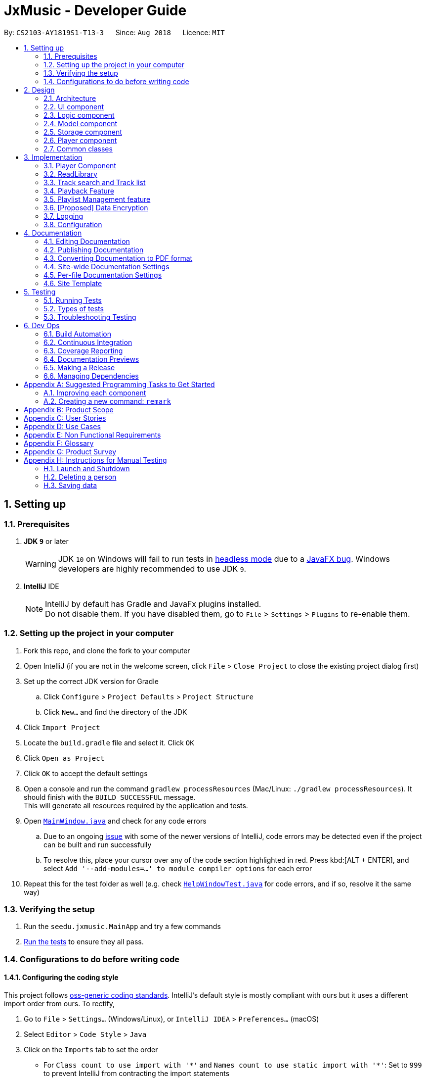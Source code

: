﻿= JxMusic - Developer Guide
:site-section: DeveloperGuide
:toc:
:toc-title:
:toc-placement: preamble
:sectnums:
:imagesDir: images
:stylesDir: stylesheets
:xrefstyle: full
ifdef::env-github[]
:tip-caption: :bulb:
:note-caption: :information_source:
:warning-caption: :warning:
:experimental:
endif::[]
:repoURL: https://github.com/CS2103-AY1819S1-T13-3/main

By: `CS2103-AY1819S1-T13-3`      Since: `Aug 2018`      Licence: `MIT`

== Setting up

=== Prerequisites

. *JDK `9`* or later
+
[WARNING]
JDK `10` on Windows will fail to run tests in <<UsingGradle#Running-Tests, headless mode>> due to a https://github.com/javafxports/openjdk-jfx/issues/66[JavaFX bug].
Windows developers are highly recommended to use JDK `9`.

. *IntelliJ* IDE
+
[NOTE]
IntelliJ by default has Gradle and JavaFx plugins installed. +
Do not disable them. If you have disabled them, go to `File` > `Settings` > `Plugins` to re-enable them.


=== Setting up the project in your computer

. Fork this repo, and clone the fork to your computer
. Open IntelliJ (if you are not in the welcome screen, click `File` > `Close Project` to close the existing project dialog first)
. Set up the correct JDK version for Gradle
.. Click `Configure` > `Project Defaults` > `Project Structure`
.. Click `New...` and find the directory of the JDK
. Click `Import Project`
. Locate the `build.gradle` file and select it. Click `OK`
. Click `Open as Project`
. Click `OK` to accept the default settings
. Open a console and run the command `gradlew processResources` (Mac/Linux: `./gradlew processResources`). It should finish with the `BUILD SUCCESSFUL` message. +
This will generate all resources required by the application and tests.
. Open link:{repoURL}/blob/master/src/main/java/seedu/address/ui/MainWindow.java[`MainWindow.java`] and check for any code errors
.. Due to an ongoing https://youtrack.jetbrains.com/issue/IDEA-189060[issue] with some of the newer versions of IntelliJ, code errors may be detected even if the project can be built and run successfully
.. To resolve this, place your cursor over any of the code section highlighted in red. Press kbd:[ALT + ENTER], and select `Add '--add-modules=...' to module compiler options` for each error
. Repeat this for the test folder as well (e.g. check link:{repoURL}/blob/master/src/test/java/seedu/address/ui/HelpWindowTest.java[`HelpWindowTest.java`] for code errors, and if so, resolve it the same way)

=== Verifying the setup

. Run the `seedu.jxmusic.MainApp` and try a few commands
. <<Testing,Run the tests>> to ensure they all pass.

=== Configurations to do before writing code

==== Configuring the coding style

This project follows https://github.com/oss-generic/process/blob/master/docs/CodingStandards.adoc[oss-generic coding standards]. IntelliJ's default style is mostly compliant with ours but it uses a different import order from ours. To rectify,

. Go to `File` > `Settings...` (Windows/Linux), or `IntelliJ IDEA` > `Preferences...` (macOS)
. Select `Editor` > `Code Style` > `Java`
. Click on the `Imports` tab to set the order

* For `Class count to use import with '\*'` and `Names count to use static import with '*'`: Set to `999` to prevent IntelliJ from contracting the import statements
* For `Import Layout`: The order is `import static all other imports`, `import java.\*`, `import javax.*`, `import org.\*`, `import com.*`, `import all other imports`. Add a `<blank line>` between each `import`

Optionally, you can follow the <<UsingCheckstyle#, UsingCheckstyle.adoc>> document to configure Intellij to check style-compliance as you write code.

==== Updating documentation to match your fork

After forking the repo, the documentation will still have the CS2103-AY1819S1-T13-3 branding and refer to the `CS2103-AY1819S1-T13-3/main` repo.

If you plan to develop this fork as a separate product (i.e. instead of contributing to `CS2103-AY1819S1-T13-3/main`), you should do the following:

. Configure the <<Docs-SiteWideDocSettings, site-wide documentation settings>> in link:{repoURL}/build.gradle[`build.gradle`], such as the `site-name`, to suit your own project.

. Replace the URL in the attribute `repoURL` in link:{repoURL}/blob/master/docs/DeveloperGuide.adoc[`DeveloperGuide.adoc`] and link:{repoURL}/blob/master/docs/UserGuide.adoc[`UserGuide.adoc`] with the URL of your fork.

==== Setting up CI

Set up Travis to perform Continuous Integration (CI) for your fork. See <<UsingTravis#, UsingTravis.adoc>> to learn how to set it up.

After setting up Travis, you can optionally set up coverage reporting for your team fork (see <<UsingCoveralls#, UsingCoveralls.adoc>>).

[NOTE]
Coverage reporting could be useful for a team repository that hosts the final version but it is not that useful for your personal fork.

Optionally, you can set up AppVeyor as a second CI (see <<UsingAppVeyor#, UsingAppVeyor.adoc>>).

[NOTE]
Having both Travis and AppVeyor ensures your App works on both Unix-based platforms and Windows-based platforms (Travis is Unix-based and AppVeyor is Windows-based)

==== Getting started with coding

When you are ready to start coding,

1. Get some sense of the overall design by reading <<Design-Architecture>>.
2. Take a look at <<GetStartedProgramming>>.

== Design

[[Design-Architecture]]
=== Architecture

.Architecture Diagram
image::Architecture.png[width="600"]

The *_Architecture Diagram_* given above explains the high-level design of the App. Given below is a quick overview of each component.

[TIP]
The `.pptx` files used to create diagrams in this document can be found in the link:{repoURL}/docs/diagrams/[diagrams] folder. To update a diagram, modify the diagram in the pptx file, select the objects of the diagram, and choose `Save as picture`.

`Main` has only one class called link:{repoURL}/src/main/java/seedu/address/MainApp.java[`MainApp`]. It is responsible for,

* At app launch: Initializes the components in the correct sequence, and connects them up with each other.
* At shut down: Shuts down the components and invokes cleanup method where necessary.

<<Design-Commons,*`Commons`*>> represents a collection of classes used by multiple other components. Two of those classes play important roles at the architecture level.

* `EventsCenter` : This class (written using https://github.com/google/guava/wiki/EventBusExplained[Google's Event Bus library]) is used by components to communicate with other components using events (i.e. a form of _Event Driven_ design)
* `LogsCenter` : Used by many classes to write log messages to the App's log file.

The rest of the App consists of four components.

* <<Design-Ui,*`UI`*>>: The UI of the App.
* <<Design-Logic,*`Logic`*>>: The command executor.
* <<Design-Model,*`Model`*>>: Holds the data of the App in-memory.
* <<Design-Storage,*`Storage`*>>: Reads data from, and writes data to, the hard disk.
* <<Design-Player,*`Player`*>>: Interacts with the audio interface.

Each of the four components

* Defines its _API_ in an `interface` with the same name as the Component.
* Exposes its functionality using a `{Component Name}Manager` class.

For example, the `Logic` component (see the class diagram given below) defines it's API in the `Logic.java` interface and exposes its functionality using the `LogicManager.java` class.

.Class Diagram of the Logic Component
image::LogicClassDiagram.png[width="800"]

[discrete]
==== Events-Driven nature of the design

The _Sequence Diagram_ below shows how the components interact for the scenario where the user issues the command `playlist del 1`.

.Component interactions for `playlist del 1` command (part 1)
image::SDforDeletePlaylist.png[width="800"]

[NOTE]
Note how the `Model` simply raises a `LibraryChangedEvent` when the library data are changed, instead of asking the `Storage` to save the updates to the hard disk.

The diagram below shows how the `EventsCenter` reacts to that event, which eventually results in the updates being saved to the hard disk and the status bar of the UI being updated to reflect the 'Last Updated' time.

.Component interactions for `playlist del 1` command (part 2)
image::SDforDeletePlaylistEventHandling.png[width="800"]

[NOTE]
Note how the event is propagated through the `EventsCenter` to the `Storage` and `UI` without `Model` having to be coupled to either of them. This is an example of how this Event Driven approach helps us reduce direct coupling between components.

The sections below give more details of each component.

[[Design-Ui]]
=== UI component

.Structure of the UI Component
image::UiClassDiagram.png[width="800"]

*API* : link:{repoURL}/blob/master/src/main/java/seedu/jxmusic/ui/Ui.java[`Ui.java`]

The UI consists of a `MainWindow` that is made up of parts e.g.`CommandBox`, `ResultDisplay`, `PersonListPanel`, `StatusBarFooter`, `TrackListPanel` etc. All these, including the `MainWindow`, inherit from the abstract `UiPart` class.

The `UI` component uses JavaFx UI framework. The layout of these UI parts are defined in matching `.fxml` files that are in the `src/main/resources/view` folder. For example, the layout of the link:{repoURL}/blob/master/src/main/java/seedu/jxmusic/ui/MainWindow.java[`MainWindow`] is specified in link:{repoURL}/blob/master/src/main/resources/view/MainWindow.fxml[`MainWindow.fxml`]

The `UI` component,

* Executes user commands using the `Logic` component.
* Binds itself to some data in the `Model` so that the UI can auto-update when data in the `Model` change.
* Responds to events raised from various parts of the App and updates the UI accordingly.

[[Design-Logic]]
=== Logic component

[[fig-LogicClassDiagram]]
.Structure of the Logic Component
image::LogicClassDiagram.png[width="800"]

*API* :
link:{repoURL}/src/main/java/seedu/address/logic/Logic.java[`Logic.java`]

.  `Logic` uses the `LibraryParser` class to parse the user command.
.  This results in a `Command` object which is executed by the `LogicManager`.
.  The command execution can affect the `Model` (e.g. adding a playlist) and/or raise events.
.  The result of the command execution is encapsulated as a `CommandResult` object which is passed back to the `Ui`.

Given below is the Sequence Diagram for interactions within the `Logic` component for the `execute("playlist del 1")` API call.

.Interactions Inside the Logic Component for the `playlist del 1` Command
image::LogicComponentSequenceDiagram.png[width="800"]

[[Design-Model]]
=== Model component

.Structure of the Model Component
image::ModelClassDiagram.png[width="800"]

*API* : link:{repoURL}/src/main/java/seedu/address/model/Model.java[`Model.java`]

The `Model`,

* stores a `UserPref` object that represents the user's preferences.
* stores the Library data.
* exposes an unmodifiable `ObservableList<Track>` and `ObservableList<Playlist>` that can be 'observed' e.g. the UI can be bound to this list so that the UI automatically updates when the data in the list change.
* does not depend on any of the other three components.

[[Design-Storage]]
=== Storage component

.Structure of the Storage Component
image::StorageClassDiagram.png[width="800"]

*API* : link:{repoURL}/src/main/java/seedu/jxmusic/storage/Storage.java[`Storage.java`]

The `Storage` component,

* can save `UserPref` objects in json format and read it back.
* can save the library data in json format and read it back.

[[Design-Player]]
=== Player component

.Structure of the Player Component
image::PlayerClassDiagram.png[width="800"]

*API* : link:{repoURL}/src/main/java/seedu/jxmusic/player/Player.java[`Player.java`]

The `Player` component,

* interfaces with JavaFX Media to play sounds
* handles media control with mp3 files

[[Design-Commons]]
=== Common classes

Classes used by multiple components are in the `seedu.jxmusic.commons` package.

== Implementation

This section describes some noteworthy details on how certain features are implemented.

=== Player Component
==== Current Implementation

The Player component is a new component in addition to the existing 4 other components of AddressBook. It handles all audio related functionalities for some of the Command classes to use. Player mainly interacts with the JavaFX media library that is included in Java, so no third party library is involved.

The job of the Player is basically forwarding requests of media playback controls to the Playable object.

===== Singleton Player
Player is implemented as a singleton as only one instance of it is required at any time. While singleton brings about undesired implications such as tighter coupling and lower testability, we ensured that Player is only used by the Command classes and no other parts of the code touches Player. As for testability, we discover that JUnit is not compatible for JavaFX media (details in <<Notable-Issues-JavaFXMedia>>). On the plus side, singleton pattern makes adding dependency very easy which is very helpful as adding dependency into the Logic component of Address Book was tedious.

.Player component complete class diagram
image::PlayerCompleteClassDiagram.png[width="800"]

`PlayableStatus` to represents the state of the player, effectively acts as a layer on top of JavaFX’s `MediaPlayer.Status`.

1. `UNINITIALIZED` - The initial state when no track or playlist has been played
2. `PLAYING` - User enters either the `play p/` or `play t/` command
3. `PAUSED` - User enters the `pause` command
4. `STOPPED` - User enters the `stop` command
5. `ERROR` - Any other states of the `MediaPlayer.Status` which JxMusic is not concerned with

.`PlayableStatus` state chart diagram
image::PlayableStatusStateChartDiagram.png[width="800"]

[[Skipped-Tests]]
===== Skipped Tests

JUnit and JavaFX MediaPlayer does not work well together. Running any test that constructs a MediaPlayer object (ie `new MediaPlayer`) will throw `IllegalStateException: Toolkit not initialized`. In order to resolve the exception, it requires calling `Platform.startup()` before `new MediaPlayer` is called. Even so, the tests will not work on Travis nor Appveyor, throwing `MediaException: Cannot create player!` thus failing the builds. It is suspected to be due to incompatibility or lack of support for JavaFX Media on their test servers since JavaFX Media has its own link:https://www.oracle.com/technetwork/java/javafx/downloads/supportedconfigurations-1506746.html[dependencies (at the bottom of link)].

Therefore, any test that depends on MediaPlayer are skipped by using `Assume.assumeNoException(mediaException)`.

[[Notable-Issues-JavaFXMedia]]
===== Notable Issues with JavaFX Media

1. JavaFX Media does not work for mp3 files that has photoshopped album art. +
* This issue has been reported as a link:https://bugs.java.com/bugdatabase/view_bug.do?bug_id=JDK-8210828[confirmed Java bug].
2. Playing a track on MacOS requires setting the MediaPlayer current time to 0 before calling `play()` as it jumps to the end of media for no reason. Whereas on Windows, calling `MediaPlayer.play` works.
* This issue is addressed at link:{repoUrl}/issues/35[#35].

==== Design Considerations
===== Aspect: Choice of media player library
* **Alternative 1 (current choice):** Use JavaFX Media API
** Pros:
*** No additional dependency (link:https://www.oracle.com/technetwork/java/javafx/downloads/supportedconfigurations-1506746.html[at least on common operating systems])
** Cons:
*** <<Skipped-Tests>>

* **Alternative 2:** Use 3rd party mp3 player library such as JLayer
** Pros:
*** Possibly less issues than JavaFX Media.
** Cons:
*** Additional dependency
*** Existing mp3 libraries for java are old and badly documented.

// tag::ReadLibrary[]
=== ReadLibrary
==== Current Implementation
The `readLibrary` is a part of `JsonLibraryStorage`. It reads the Json file as well as the library folder when initialising the `library` class. It calls the following operations:

* `JsonFileStorage.loadDataFromFile(filepath)` - deserialize the Json file and create `library` class.
* `Trackscanner.scan(libraryDir)` - scan through the library folder and fill all the valid mp3 files into a set of tracks.

No matter whether the Json file exists, `trackscanner` will run first to make sure the `library` class contains the tracks set. Then if the file path exists, it will deserialize the json file to initialize library’s playlist information. The deserializer and serializer are programmed with `Gson` library. +

The `trackscanner` navigates to the library folder and extracts the mp3 files and add them to the set of tracks. However there are cases that the user does not have a library folder in the same directory as the app. To ensure the tracks contained inside the playlist to be valid and navigable, we put a library folder containing default tracks inside the resources folder.
Hence, the program first extracts the library folder from the jar file and copy it to the directory. There are two methods that the app copies library to the directory:

* Case 1: If the MainApp is run using jar file, `trackscanner` will internally run the unzip command to unzip the jar file. (Warning: This only works if the jar file is opened using Terminal);
* Case 2: If the MainApp is run using IDE, `trackscanner` will copy the library folder from resources to the directory;

.Activity of trackscanner
image::TrackScannerActivityDiagram.png[width="800"]

==== Design Considerations

===== Aspect: Choice of media player library
* **Alternative 1 (current choice):** Read the Json file from data folder and scan the tracks from library folder at the same time.
** Pros:
*** Enables the library to initialise with all the available tracks in library folder
** Cons:
*** The track treeset in the library class will not update again after initialisation.

* **Alternative 2:** Do not scan the tracks in `readLibrary`, scan the library each time the user search for tracks in the library folder.
** Pros:
*** Lead to the files’ latest status inside the library folder

==== Future Enhancements

When the user double clicks the jar file it cannot run because the unzipping of jar file is done using `process.exec`, which requires the user to run the jar file using terminal. This needs to be addressed in future development.
// end::ReadLibrary[]

// tag::Tracksearchandlist[]
=== Track search and Track list
==== Current Implementation
The `tracklist` and `tracksearch` commands are implemented to view and filter tracks in the library.

* `Command.TrackListCommand` - list all the tracks inside the library
* `Command.TrackSearchCommand` - search the desired tracks from library whose name contains any of the argument keywords.

.Sequence of track list command
image::TrackListCommandSequenceDiagram.png[width="800"]

.Sequence of track search command
image::TrackSearchCommandSequenceDiagram.png[width="800"]


==== Design Considerations
===== Aspect: Searching multiple keywords.
* **Alternative 1 (current choice):** Combines each search results by each keywords separated by space.
** Pros:
*** Find tracks that match with any of the keywords
** Cons:
*** Spaces are not included in the keywords.
* **Alternative 2:** consider words as one part of the desired track and show results of the search.
** Pros:
*** Show more precise results

===== Aspect: Tracks listed display
* **Alternative 1 (current choice):** List the tracks in a new panel separate from playlist panel.
** Pros:
*** Tracks are more clearly shown.
* **Alternative 2:** Show the tracks in the message box
** Pros:
*** Easier to implement.
** Cons:
*** Takes up the message box and hence the success message or failing message cannot be seen.

==== Future Enhancements
Future development can combine the two alternatives so that the user can search with keywords including spaces when they intend to.
// end::Tracksearchandlist[]

=== Playback Feature
Four functionalities are implemented to achieve the playback task in JxMusic Player. `play` enables users to play musics. `pause` allows the break off of playing and `stop` terminates playing. `seek` functionality achieves the requirement of seeking the playing to a certain time point. To aid the use of `seek`, `duration` command is implemented to let users get the duration of track.

==== Play
PlayCommand caters for commands having the word `play` in it, in particular, `play`, `play p/` and `play t/` commands. It consists of 5 modes:

1. Continue from pause - `play`
2. Default playlist - `play p/`
3. Specific playlist - `play p/<playlist name>`
4. Default track - `play t/`
5. Specific track - `play t/<track name>`

These modes are determined by the different PlayCommand constructors called by the PlayCommandParser after it parses the user input, as shown in the activity diagram below:

.Play command activity diagram
image::PlayCommandActivityDiagram.png[width="800"]

Playing a playlist constructs a PlayablePlaylist which is essentially playing a list of PlayableTrack. The currently playing track is pointed by the `currentIndex`.

image::PlayablePlaylistObjectDiagram1.png[width="800"]

When a track finishes playing, the next track is played.

image::PlayablePlaylistObjectDiagram2.png[width="800"]

Future enhancement: implement `prev()` for playing the previous track.

image::PlayablePlaylistObjectDiagram3.png[width="800"]

===== Design Considerations
===== Aspect: Initialization stage of PlayablePlaylist
* **Alternative 1 (current choice):** Constructs a list of PlayableTrack
** Pros:
*** Better performance when switching tracks
*** Easier implementation
** Cons:
*** Does not cater for playlist changes when it is playing (ie adding/deleting a track while the playlist is playing)
* **Alternative 2:** Constructs PlayableTrack only when it is to be played
** Pros:
*** Caters for playlist changes
** Cons:
*** Slightly worse performance
*** More complex implementation

==== Pause
`PauseCommand` is implemented to realize the pausing a playing entity.
The playing could be resumed after pause and it will play from the time point at which the playing entity is paused.
Ultimately, `pause()` method in `javafx.scene.media.MediaPlayer` is being called to achieve the performance.

==== Stop
`StopCommand` is implemented to achieve the termination of playing of a playing entity.
The playing could not be resumed after `stop`, but the entity being played is remembered and `play` command
after `stop` will result in the playing of the entity from the beginning.
Ultimately, `stop()` method in `javafx.scene.media.MediaPlayer` is being called to achieve the performance.

.Sequence of the `stop` command
image::StopSequenceDiagram.png[width="800"]

==== Seek
===== Current Implementation
The `seek` functionality enables user to seek the play of a track to a certain time point.
This feature is achieved by the implementation of `SeekCommand` in logic class.
To perform user’s instruction, `SeekCommandParser` is also being implemented. Ultimately, `seek(Duration seekTime)`
method in `javafx.scene.media.MediaPlayer` is being called to achieve the performance.

===== Design Consideration
===== Aspect:  How seek behaves when the time point is beyond start/stop(aka. total) time
* **Alternative 1 (current choice):** throws exception with error message

.Activity of `seek`
image::SeekMethodActivityDiagram.png[width="800"]
** Pro:
*** User will get notification message if their intention could not be achieved
** Con:
*** Exception will be thrown and the duration information should be made clear to users.

* **Alternative 2:** follows the specification of `seek(Duration seekTime)` in `javafx.scene.media.MediaPlayer` +
In the documentation of `javafx.scene.media.MediaPlayer.seek(Duration seekTime)`, it specifies the following execution results: +
If seekTime > stop time, seek to stop time. +
If seekTime < start time, seek to start time.

** Pro:
*** No extra implementation of the retrieval of duration information needs to be done.
** Con:
*** User will not get notification message if their intention of seeking to a point out of playing time fails.

==== Duration
==== Current Implementation
`DurationCommand` is implemented to enable users to know the duration of current playing track/paused/stopped track.
A message contains the duration of the track will displayed in `ResultDisplay` of the `MainWindow`.

==== Design Consideration
==== Aspect: How user get to know the duration of a track
* **Alternative 1 (current choice):** implements a command to retrieve the information of duration
** Pro:
*** User will have the control of the display of the duration information.
** Con:
*** Compare with Alternative 2, it is less user friendly since extra effort is needed for users
to get the information of duration.

* **Alternative 2:** displays the duration of tracks in `trackCard`

.Proposed UI design with duration shown
image::UIwithDuration.png[width="800"]

This choice is what we chose at first, but subsequently we find out the some methods could not be tested due to the
backwardness of javafx (Travis and AppVeyor throw `com.sun.media.jfxmedia.mediaexception: could not create player!`
exception while local tests pass)

** Pro:
*** It is more convenient and intuitive since no extra effort need to be made to get to know the duration information.
** Con:
*** `javafx` feature might be an obstacle when testing.

// tag::playlistNew[]
=== Playlist Management feature
==== Current Implementation

Playlist new - Creates a new playlist which is added to the library
Playlist del - Deletes the playlist indexed displayed on the playlist panel from the library
Playlist search - Searches through the library and displays the playlist/s that match the desired String/ sub-String
Playlist list - Lists all playlists within the library

The PlaylistNewCommand creates a new Playlist that is added to the Library object if it does not exists. It’s command phrase pattern is `playlist new p/playlist [t/track]...` where `playlist` denotes the name of the playlist and `track` denotes the name of the tracks.
Additionally, it implements the following operations:

Pattern:
`playlist new p/playlist [t/track]...`
Example:
`playlist new p/Favourites t/Somesong t/Othersong`

If no tracks are specified, an empty playlist will be created. Otherwise, the list of tracks will be automatically added into the playlist.

The PlaylistNewCommandParser handles parsing of the user input, specifically for the mandatory playlist name as well as the optional track list.

If there exists a playlist in the library with the same name as the new playlist, it will be rejected from being added into the library as playlist is identified by its name.

The following sequence diagram shows how a new playlist is added:

image::playlistNewCommandSequenceDiagram.png[width="800"]

The following activity diagram summarizes what happens when a user executes a new command:

image::PlaylistNewActivityDiagram.png[width="800"]

==== Design Considerations

===== Aspect: How tracks are added to a new playlist

* **Alternative 1 (current choice):** When adding tracks to a new playlist - Identify the tracks by full track name.
** Pros: Easy to implement and intuitive for the user.
** Cons: Tracks with long name could take a long time to type.
* **Alternative 2:** Identify the track via index within the track List panel.
** Pros: Can be much faster to add tracks
** Cons: If panel List is large, it could take a long time to find track

===== Aspect: Data structure to support adding a Playlist

* **Alternative 1 (current choice):** New playlists are added to the bottom of the Library.
** Pros: Keeps the most recent / relevant playlists at the highest playlist index number.
** Cons: Hard to find playlist when Library contains a large amount of playlists.
* **Alternative 2:** Playlists are displayed in alphabetical order
** Pros: Easier to find desired playlist within large list.
** Cons: Harder to find recently added playlists
* **Alternative 3:** New playlists display at the top of the playlist panel.
** Pros: Keeps the most recent / relevant playlists at the top and easily accessible.
** Cons: Has larger compute time cost when list is large
// end::playlistNew[]

// tag::dataencryption[]
=== [Proposed] Data Encryption

_{Explain here how the data encryption feature will be implemented}_

// end::dataencryption[]

=== Logging

We are using `java.util.logging` package for logging. The `LogsCenter` class is used to manage the logging levels and logging destinations.

* The logging level can be controlled using the `logLevel` setting in the configuration file (See <<Implementation-Configuration>>)
* The `Logger` for a class can be obtained using `LogsCenter.getLogger(Class)` which will log messages according to the specified logging level
* Currently log messages are output through: `Console` and to a `.log` file.

*Logging Levels*

* `SEVERE` : Critical problem detected which may possibly cause the termination of the application
* `WARNING` : Can continue, but with caution
* `INFO` : Information showing the noteworthy actions by the App
* `FINE` : Details that is not usually noteworthy but may be useful in debugging e.g. print the actual list instead of just its size

[[Implementation-Configuration]]
=== Configuration

Certain properties of the application can be controlled (e.g App name, logging level) through the configuration file (default: `config.json`).

== Documentation

We use asciidoc for writing documentation.

[NOTE]
We chose asciidoc over Markdown because asciidoc, although a bit more complex than Markdown, provides more flexibility in formatting.

=== Editing Documentation

See <<UsingGradle#rendering-asciidoc-files, UsingGradle.adoc>> to learn how to render `.adoc` files locally to preview the end result of your edits.
Alternatively, you can download the AsciiDoc plugin for IntelliJ, which allows you to preview the changes you have made to your `.adoc` files in real-time.

=== Publishing Documentation

See <<UsingTravis#deploying-github-pages, UsingTravis.adoc>> to learn how to deploy GitHub Pages using Travis.

=== Converting Documentation to PDF format

We use https://www.google.com/chrome/browser/desktop/[Google Chrome] for converting documentation to PDF format, as Chrome's PDF engine preserves hyperlinks used in webpages.

Here are the steps to convert the project documentation files to PDF format.

.  Follow the instructions in <<UsingGradle#rendering-asciidoc-files, UsingGradle.adoc>> to convert the AsciiDoc files in the `docs/` directory to HTML format.
.  Go to your generated HTML files in the `build/docs` folder, right click on them and select `Open with` -> `Google Chrome`.
.  Within Chrome, click on the `Print` option in Chrome's menu.
.  Set the destination to `Save as PDF`, then click `Save` to save a copy of the file in PDF format. For best results, use the settings indicated in the screenshot below.

.Saving documentation as PDF files in Chrome
image::chrome_save_as_pdf.png[width="300"]

[[Docs-SiteWideDocSettings]]
=== Site-wide Documentation Settings

The link:{repoURL}/build.gradle[`build.gradle`] file specifies some project-specific https://asciidoctor.org/docs/user-manual/#attributes[asciidoc attributes] which affects how all documentation files within this project are rendered.

[TIP]
Attributes left unset in the `build.gradle` file will use their *default value*, if any.

[cols="1,2a,1", options="header"]
.List of site-wide attributes
|===
|Attribute name |Description |Default value

|`site-name`
|The name of the website.
If set, the name will be displayed near the top of the page.
|_not set_

|`site-githuburl`
|URL to the site's repository on https://github.com[GitHub].
Setting this will add a "View on GitHub" link in the navigation bar.
|_not set_

|`site-seedu`
|Define this attribute if the project is an official SE-EDU project.
This will render the SE-EDU navigation bar at the top of the page, and add some SE-EDU-specific navigation items.
|_not set_

|===

[[Docs-PerFileDocSettings]]
=== Per-file Documentation Settings

Each `.adoc` file may also specify some file-specific https://asciidoctor.org/docs/user-manual/#attributes[asciidoc attributes] which affects how the file is rendered.

Asciidoctor's https://asciidoctor.org/docs/user-manual/#builtin-attributes[built-in attributes] may be specified and used as well.

[TIP]
Attributes left unset in `.adoc` files will use their *default value*, if any.

[cols="1,2a,1", options="header"]
.List of per-file attributes, excluding Asciidoctor's built-in attributes
|===
|Attribute name |Description |Default value

|`site-section`
|Site section that the document belongs to.
This will cause the associated item in the navigation bar to be highlighted.
One of: `UserGuide`, `DeveloperGuide`, ``LearningOutcomes``{asterisk}, `AboutUs`, `ContactUs`

_{asterisk} Official SE-EDU projects only_
|_not set_

|`no-site-header`
|Set this attribute to remove the site navigation bar.
|_not set_

|===

=== Site Template

The files in link:{repoURL}/docs/stylesheets[`docs/stylesheets`] are the https://developer.mozilla.org/en-US/docs/Web/CSS[CSS stylesheets] of the site.
You can modify them to change some properties of the site's design.

The files in link:{repoURL}/docs/templates[`docs/templates`] controls the rendering of `.adoc` files into HTML5.
These template files are written in a mixture of https://www.ruby-lang.org[Ruby] and http://slim-lang.com[Slim].

[WARNING]
====
Modifying the template files in link:{repoURL}/docs/templates[`docs/templates`] requires some knowledge and experience with Ruby and Asciidoctor's API.
You should only modify them if you need greater control over the site's layout than what stylesheets can provide.
The SE-EDU team does not provide support for modified template files.
====

[[Testing]]
== Testing

=== Running Tests

There are three ways to run tests.

[TIP]
The most reliable way to run tests is the 3rd one. The first two methods might fail some GUI tests due to platform/resolution-specific idiosyncrasies.

*Method 1: Using IntelliJ JUnit test runner*

* To run all tests, right-click on the `src/test/java` folder and choose `Run 'All Tests'`
* To run a subset of tests, you can right-click on a test package, test class, or a test and choose `Run 'ABC'`

*Method 2: Using Gradle*

* Open a console and run the command `gradlew clean allTests` (Mac/Linux: `./gradlew clean allTests`)

[NOTE]
See <<UsingGradle#, UsingGradle.adoc>> for more info on how to run tests using Gradle.

*Method 3: Using Gradle (headless)*

Thanks to the https://github.com/TestFX/TestFX[TestFX] library we use, our GUI tests can be run in the _headless_ mode. In the headless mode, GUI tests do not show up on the screen. That means the developer can do other things on the Computer while the tests are running.

To run tests in headless mode, open a console and run the command `gradlew clean headless allTests` (Mac/Linux: `./gradlew clean headless allTests`)

=== Types of tests

We have two types of tests:

.  *GUI Tests* - These are tests involving the GUI. They include,
.. _System Tests_ that test the entire App by simulating user actions on the GUI. These are in the `systemtests` package.
.. _Unit tests_ that test the individual components. These are in `seedu.jxmusic.ui` package.
.  *Non-GUI Tests* - These are tests not involving the GUI. They include,
..  _Unit tests_ targeting the lowest level methods/classes. +
e.g. `seedu.jxmusic.commons.StringUtilTest`
..  _Integration tests_ that are checking the integration of multiple code units (those code units are assumed to be working). +
e.g. `seedu.jxmusic.storage.StorageManagerTest`
..  Hybrids of unit and integration tests. These test are checking multiple code units as well as how the are connected together. +
e.g. `seedu.jxmusic.logic.LogicManagerTest`


=== Troubleshooting Testing
**Problem: `HelpWindowTest` fails with a `NullPointerException`.**

* Reason: One of its dependencies, `HelpWindow.html` in `src/main/resources/docs` is missing.
* Solution: Execute Gradle task `processResources`.

== Dev Ops

=== Build Automation

See <<UsingGradle#, UsingGradle.adoc>> to learn how to use Gradle for build automation.

=== Continuous Integration

We use https://travis-ci.org/[Travis CI] and https://www.appveyor.com/[AppVeyor] to perform _Continuous Integration_ on our projects. See <<UsingTravis#, UsingTravis.adoc>> and <<UsingAppVeyor#, UsingAppVeyor.adoc>> for more details.

=== Coverage Reporting

We use https://coveralls.io/[Coveralls] to track the code coverage of our projects. See <<UsingCoveralls#, UsingCoveralls.adoc>> for more details.

=== Documentation Previews
When a pull request has changes to asciidoc files, you can use https://www.netlify.com/[Netlify] to see a preview of how the HTML version of those asciidoc files will look like when the pull request is merged. See <<UsingNetlify#, UsingNetlify.adoc>> for more details.

=== Making a Release

Here are the steps to create a new release.

.  Update the version number in link:{repoURL}/src/main/java/seedu/address/MainApp.java[`MainApp.java`].
.  Generate a JAR file <<UsingGradle#creating-the-jar-file, using Gradle>>.
.  Tag the repo with the version number. e.g. `v0.1`
.  https://help.github.com/articles/creating-releases/[Create a new release using GitHub] and upload the JAR file you created.

=== Managing Dependencies

A project often depends on third-party libraries. For example, Address Book depends on the http://wiki.fasterxml.com/JacksonHome[Jackson library] for XML parsing. Managing these _dependencies_ can be automated using Gradle. For example, Gradle can download the dependencies automatically, which is better than these alternatives. +
a. Include those libraries in the repo (this bloats the repo size) +
b. Require developers to download those libraries manually (this creates extra work for developers)

[[GetStartedProgramming]]
[appendix]
== Suggested Programming Tasks to Get Started

Suggested path for new programmers:

1. First, add small local-impact (i.e. the impact of the change does not go beyond the component) enhancements to one component at a time. Some suggestions are given in <<GetStartedProgramming-EachComponent>>.

2. Next, add a feature that touches multiple components to learn how to implement an end-to-end feature across all components. <<GetStartedProgramming-RemarkCommand>> explains how to go about adding such a feature.

[[GetStartedProgramming-EachComponent]]
=== Improving each component

Each individual exercise in this section is component-based (i.e. you would not need to modify the other components to get it to work).

[discrete]
==== `Logic` component

*Scenario:* You are in charge of `logic`. During dog-fooding, your team realize that it is troublesome for the user to type the whole command in order to execute a command. Your team devise some strategies to help cut down the amount of typing necessary, and one of the suggestions was to implement aliases for the command words. Your job is to implement such aliases.

[TIP]
Do take a look at <<Design-Logic>> before attempting to modify the `Logic` component.

. Add a shorthand equivalent alias for each of the individual commands. For example, besides typing `clear`, the user can also type `c` to remove all persons in the list.
+
****
* Hints
** Just like we store each individual command word constant `COMMAND_WORD` inside `*Command.java` (e.g.  link:{repoURL}/src/main/java/seedu/address/logic/commands/FindCommand.java[`FindCommand#COMMAND_WORD`], link:{repoURL}/src/main/java/seedu/address/logic/commands/DeleteCommand.java[`DeleteCommand#COMMAND_WORD`]), you need a new constant for aliases as well (e.g. `FindCommand#COMMAND_ALIAS`).
** link:{repoURL}/src/main/java/seedu/address/logic/parser/AddressBookParser.java[`AddressBookParser`] is responsible for analyzing command words.
* Solution
** Modify the switch statement in link:{repoURL}/src/main/java/seedu/address/logic/parser/AddressBookParser.java[`AddressBookParser#parseCommand(String)`] such that both the proper command word and alias can be used to execute the same intended command.
** Add new tests for each of the aliases that you have added.
** Update the user guide to document the new aliases.
** See this https://github.com/se-edu/addressbook-level4/pull/785[PR] for the full solution.
****

[discrete]
==== `Model` component

*Scenario:* You are in charge of `model`. One day, the `logic`-in-charge approaches you for help. He wants to implement a command such that the user is able to remove a particular tag from everyone in the address book, but the model API does not support such a functionality at the moment. Your job is to implement an API method, so that your teammate can use your API to implement his command.

[TIP]
Do take a look at <<Design-Model>> before attempting to modify the `Model` component.

. Add a `removeTag(Tag)` method. The specified tag will be removed from everyone in the address book.
+
****
* Hints
** The link:{repoURL}/src/main/java/seedu/address/model/Model.java[`Model`] and the link:{repoURL}/src/main/java/seedu/address/model/AddressBook.java[`AddressBook`] API need to be updated.
** Think about how you can use SLAP to design the method. Where should we place the main logic of deleting tags?
**  Find out which of the existing API methods in  link:{repoURL}/src/main/java/seedu/address/model/AddressBook.java[`AddressBook`] and link:{repoURL}/src/main/java/seedu/address/model/person/Person.java[`Person`] classes can be used to implement the tag removal logic. link:{repoURL}/src/main/java/seedu/address/model/AddressBook.java[`AddressBook`] allows you to update a person, and link:{repoURL}/src/main/java/seedu/address/model/person/Person.java[`Person`] allows you to update the tags.
* Solution
** Implement a `removeTag(Tag)` method in link:{repoURL}/src/main/java/seedu/address/model/AddressBook.java[`AddressBook`]. Loop through each person, and remove the `tag` from each person.
** Add a new API method `deleteTag(Tag)` in link:{repoURL}/src/main/java/seedu/address/model/ModelManager.java[`ModelManager`]. Your link:{repoURL}/src/main/java/seedu/address/model/ModelManager.java[`ModelManager`] should call `AddressBook#removeTag(Tag)`.
** Add new tests for each of the new public methods that you have added.
** See this https://github.com/se-edu/addressbook-level4/pull/790[PR] for the full solution.
****

[discrete]
==== `Ui` component

*Scenario:* You are in charge of `ui`. During a beta testing session, your team is observing how the users use your address book application. You realize that one of the users occasionally tries to delete non-existent tags from a contact, because the tags all look the same visually, and the user got confused. Another user made a typing mistake in his command, but did not realize he had done so because the error message wasn't prominent enough. A third user keeps scrolling down the list, because he keeps forgetting the index of the last person in the list. Your job is to implement improvements to the UI to solve all these problems.

[TIP]
Do take a look at <<Design-Ui>> before attempting to modify the `UI` component.

. Use different colors for different tags inside person cards. For example, `friends` tags can be all in brown, and `colleagues` tags can be all in yellow.
+
**Before**
+
image::getting-started-ui-tag-before.png[width="300"]
+
**After**
+
image::getting-started-ui-tag-after.png[width="300"]
+
****
* Hints
** The tag labels are created inside link:{repoURL}/src/main/java/seedu/address/ui/PersonCard.java[the `PersonCard` constructor] (`new Label(tag.tagName)`). https://docs.oracle.com/javase/8/javafx/api/javafx/scene/control/Label.html[JavaFX's `Label` class] allows you to modify the style of each Label, such as changing its color.
** Use the .css attribute `-fx-background-color` to add a color.
** You may wish to modify link:{repoURL}/src/main/resources/view/DarkTheme.css[`DarkTheme.css`] to include some pre-defined colors using css, especially if you have experience with web-based css.
* Solution
** You can modify the existing test methods for `PersonCard` 's to include testing the tag's color as well.
** See this https://github.com/se-edu/addressbook-level4/pull/798[PR] for the full solution.
*** The PR uses the hash code of the tag names to generate a color. This is deliberately designed to ensure consistent colors each time the application runs. You may wish to expand on this design to include additional features, such as allowing users to set their own tag colors, and directly saving the colors to storage, so that tags retain their colors even if the hash code algorithm changes.
****

. Modify link:{repoURL}/src/main/java/seedu/address/commons/events/ui/NewResultAvailableEvent.java[`NewResultAvailableEvent`] such that link:{repoURL}/src/main/java/seedu/address/ui/ResultDisplay.java[`ResultDisplay`] can show a different style on error (currently it shows the same regardless of errors).
+
**Before**
+
image::getting-started-ui-result-before.png[width="200"]
+
**After**
+
image::getting-started-ui-result-after.png[width="200"]
+
****
* Hints
** link:{repoURL}/src/main/java/seedu/address/commons/events/ui/NewResultAvailableEvent.java[`NewResultAvailableEvent`] is raised by link:{repoURL}/src/main/java/seedu/address/ui/CommandBox.java[`CommandBox`] which also knows whether the result is a success or failure, and is caught by link:{repoURL}/src/main/java/seedu/address/ui/ResultDisplay.java[`ResultDisplay`] which is where we want to change the style to.
** Refer to link:{repoURL}/src/main/java/seedu/address/ui/CommandBox.java[`CommandBox`] for an example on how to display an error.
* Solution
** Modify link:{repoURL}/src/main/java/seedu/address/commons/events/ui/NewResultAvailableEvent.java[`NewResultAvailableEvent`] 's constructor so that users of the event can indicate whether an error has occurred.
** Modify link:{repoURL}/src/main/java/seedu/address/ui/ResultDisplay.java[`ResultDisplay#handleNewResultAvailableEvent(NewResultAvailableEvent)`] to react to this event appropriately.
** You can write two different kinds of tests to ensure that the functionality works:
*** The unit tests for `ResultDisplay` can be modified to include verification of the color.
*** The system tests link:{repoURL}/src/test/java/systemtests/AddressBookSystemTest.java[`AddressBookSystemTest#assertCommandBoxShowsDefaultStyle() and AddressBookSystemTest#assertCommandBoxShowsErrorStyle()`] to include verification for `ResultDisplay` as well.
** See this https://github.com/se-edu/addressbook-level4/pull/799[PR] for the full solution.
*** Do read the commits one at a time if you feel overwhelmed.
****

. Modify the link:{repoURL}/src/main/java/seedu/address/ui/StatusBarFooter.java[`StatusBarFooter`] to show the total number of people in the address book.
+
**Before**
+
image::getting-started-ui-status-before.png[width="500"]
+
**After**
+
image::getting-started-ui-status-after.png[width="500"]
+
****
* Hints
** link:{repoURL}/src/main/resources/view/StatusBarFooter.fxml[`StatusBarFooter.fxml`] will need a new `StatusBar`. Be sure to set the `GridPane.columnIndex` properly for each `StatusBar` to avoid misalignment!
** link:{repoURL}/src/main/java/seedu/address/ui/StatusBarFooter.java[`StatusBarFooter`] needs to initialize the status bar on application start, and to update it accordingly whenever the address book is updated.
* Solution
** Modify the constructor of link:{repoURL}/src/main/java/seedu/address/ui/StatusBarFooter.java[`StatusBarFooter`] to take in the number of persons when the application just started.
** Use link:{repoURL}/src/main/java/seedu/address/ui/StatusBarFooter.java[`StatusBarFooter#handleAddressBookChangedEvent(AddressBookChangedEvent)`] to update the number of persons whenever there are new changes to the addressbook.
** For tests, modify link:{repoURL}/src/test/java/guitests/guihandles/StatusBarFooterHandle.java[`StatusBarFooterHandle`] by adding a state-saving functionality for the total number of people status, just like what we did for save location and sync status.
** For system tests, modify link:{repoURL}/src/test/java/systemtests/AddressBookSystemTest.java[`AddressBookSystemTest`] to also verify the new total number of persons status bar.
** See this https://github.com/se-edu/addressbook-level4/pull/803[PR] for the full solution.
****

[discrete]
==== `Storage` component

*Scenario:* You are in charge of `storage`. For your next project milestone, your team plans to implement a new feature of saving the address book to the cloud. However, the current implementation of the application constantly saves the address book after the execution of each command, which is not ideal if the user is working on limited internet connection. Your team decided that the application should instead save the changes to a temporary local backup file first, and only upload to the cloud after the user closes the application. Your job is to implement a backup API for the address book storage.

[TIP]
Do take a look at <<Design-Storage>> before attempting to modify the `Storage` component.

. Add a new method `backupAddressBook(ReadOnlyAddressBook)`, so that the address book can be saved in a fixed temporary location.
+
****
* Hint
** Add the API method in link:{repoURL}/src/main/java/seedu/address/storage/AddressBookStorage.java[`AddressBookStorage`] interface.
** Implement the logic in link:{repoURL}/src/main/java/seedu/address/storage/StorageManager.java[`StorageManager`] and link:{repoURL}/src/main/java/seedu/address/storage/XmlAddressBookStorage.java[`XmlAddressBookStorage`] class.
* Solution
** See this https://github.com/se-edu/addressbook-level4/pull/594[PR] for the full solution.
****

[[GetStartedProgramming-RemarkCommand]]
=== Creating a new command: `remark`

By creating this command, you will get a chance to learn how to implement a feature end-to-end, touching all major components of the app.

*Scenario:* You are a software maintainer for `addressbook`, as the former developer team has moved on to new projects. The current users of your application have a list of new feature requests that they hope the software will eventually have. The most popular request is to allow adding additional comments/notes about a particular contact, by providing a flexible `remark` field for each contact, rather than relying on tags alone. After designing the specification for the `remark` command, you are convinced that this feature is worth implementing. Your job is to implement the `remark` command.

==== Description
Edits the remark for a person specified in the `INDEX`. +
Format: `remark INDEX r/[REMARK]`

Examples:

* `remark 1 r/Likes to drink coffee.` +
Edits the remark for the first person to `Likes to drink coffee.`
* `remark 1 r/` +
Removes the remark for the first person.

==== Step-by-step Instructions

===== [Step 1] Logic: Teach the app to accept 'remark' which does nothing
Let's start by teaching the application how to parse a `remark` command. We will add the logic of `remark` later.

**Main:**

. Add a `RemarkCommand` that extends link:{repoURL}/src/main/java/seedu/address/logic/commands/Command.java[`Command`]. Upon execution, it should just throw an `Exception`.
. Modify link:{repoURL}/src/main/java/seedu/address/logic/parser/AddressBookParser.java[`AddressBookParser`] to accept a `RemarkCommand`.

**Tests:**

. Add `RemarkCommandTest` that tests that `execute()` throws an Exception.
. Add new test method to link:{repoURL}/src/test/java/seedu/address/logic/parser/AddressBookParserTest.java[`AddressBookParserTest`], which tests that typing "remark" returns an instance of `RemarkCommand`.

===== [Step 2] Logic: Teach the app to accept 'remark' arguments
Let's teach the application to parse arguments that our `remark` command will accept. E.g. `1 r/Likes to drink coffee.`

**Main:**

. Modify `RemarkCommand` to take in an `Index` and `String` and print those two parameters as the error message.
. Add `RemarkCommandParser` that knows how to parse two arguments, one index and one with prefix 'r/'.
. Modify link:{repoURL}/src/main/java/seedu/address/logic/parser/AddressBookParser.java[`AddressBookParser`] to use the newly implemented `RemarkCommandParser`.

**Tests:**

. Modify `RemarkCommandTest` to test the `RemarkCommand#equals()` method.
. Add `RemarkCommandParserTest` that tests different boundary values
for `RemarkCommandParser`.
. Modify link:{repoURL}/src/test/java/seedu/address/logic/parser/AddressBookParserTest.java[`AddressBookParserTest`] to test that the correct command is generated according to the user input.

===== [Step 3] Ui: Add a placeholder for remark in `PersonCard`
Let's add a placeholder on all our link:{repoURL}/src/main/java/seedu/address/ui/PersonCard.java[`PersonCard`] s to display a remark for each person later.

**Main:**

. Add a `Label` with any random text inside link:{repoURL}/src/main/resources/view/PersonListCard.fxml[`PersonListCard.fxml`].
. Add FXML annotation in link:{repoURL}/src/main/java/seedu/address/ui/PersonCard.java[`PersonCard`] to tie the variable to the actual label.

**Tests:**

. Modify link:{repoURL}/src/test/java/guitests/guihandles/PersonCardHandle.java[`PersonCardHandle`] so that future tests can read the contents of the remark label.

===== [Step 4] Model: Add `Remark` class
We have to properly encapsulate the remark in our link:{repoURL}/src/main/java/seedu/address/model/person/Person.java[`Person`] class. Instead of just using a `String`, let's follow the conventional class structure that the codebase already uses by adding a `Remark` class.

**Main:**

. Add `Remark` to model component (you can copy from link:{repoURL}/src/main/java/seedu/address/model/person/Address.java[`Address`], remove the regex and change the names accordingly).
. Modify `RemarkCommand` to now take in a `Remark` instead of a `String`.

**Tests:**

. Add test for `Remark`, to test the `Remark#equals()` method.

===== [Step 5] Model: Modify `Person` to support a `Remark` field
Now we have the `Remark` class, we need to actually use it inside link:{repoURL}/src/main/java/seedu/address/model/person/Person.java[`Person`].

**Main:**

. Add `getRemark()` in link:{repoURL}/src/main/java/seedu/address/model/person/Person.java[`Person`].
. You may assume that the user will not be able to use the `add` and `edit` commands to modify the remarks field (i.e. the person will be created without a remark).
. Modify link:{repoURL}/src/main/java/seedu/address/model/util/SampleDataUtil.java/[`SampleDataUtil`] to add remarks for the sample data (delete your `addressBook.xml` so that the application will load the sample data when you launch it.)

===== [Step 6] Storage: Add `Remark` field to `XmlAdaptedPerson` class
We now have `Remark` s for `Person` s, but they will be gone when we exit the application. Let's modify link:{repoURL}/src/main/java/seedu/address/storage/XmlAdaptedPerson.java[`XmlAdaptedPerson`] to include a `Remark` field so that it will be saved.

**Main:**

. Add a new Xml field for `Remark`.

**Tests:**

. Fix `invalidAndValidPersonAddressBook.xml`, `typicalPersonsAddressBook.xml`, `validAddressBook.xml` etc., such that the XML tests will not fail due to a missing `<remark>` element.

===== [Step 6b] Test: Add withRemark() for `PersonBuilder`
Since `Person` can now have a `Remark`, we should add a helper method to link:{repoURL}/src/test/java/seedu/address/testutil/PersonBuilder.java[`PersonBuilder`], so that users are able to create remarks when building a link:{repoURL}/src/main/java/seedu/address/model/person/Person.java[`Person`].

**Tests:**

. Add a new method `withRemark()` for link:{repoURL}/src/test/java/seedu/address/testutil/PersonBuilder.java[`PersonBuilder`]. This method will create a new `Remark` for the person that it is currently building.
. Try and use the method on any sample `Person` in link:{repoURL}/src/test/java/seedu/address/testutil/TypicalPersons.java[`TypicalPersons`].

===== [Step 7] Ui: Connect `Remark` field to `PersonCard`
Our remark label in link:{repoURL}/src/main/java/seedu/address/ui/PersonCard.java[`PersonCard`] is still a placeholder. Let's bring it to life by binding it with the actual `remark` field.

**Main:**

. Modify link:{repoURL}/src/main/java/seedu/address/ui/PersonCard.java[`PersonCard`]'s constructor to bind the `Remark` field to the `Person` 's remark.

**Tests:**

. Modify link:{repoURL}/src/test/java/seedu/address/ui/testutil/GuiTestAssert.java[`GuiTestAssert#assertCardDisplaysPerson(...)`] so that it will compare the now-functioning remark label.

===== [Step 8] Logic: Implement `RemarkCommand#execute()` logic
We now have everything set up... but we still can't modify the remarks. Let's finish it up by adding in actual logic for our `remark` command.

**Main:**

. Replace the logic in `RemarkCommand#execute()` (that currently just throws an `Exception`), with the actual logic to modify the remarks of a person.

**Tests:**

. Update `RemarkCommandTest` to test that the `execute()` logic works.

==== Full Solution

See this https://github.com/se-edu/addressbook-level4/pull/599[PR] for the step-by-step solution.

[appendix]
== Product Scope

*Target user profile*:

* has a need to listen to music on computers
* prefer desktop apps over other types
* can type fast
* prefers typing over mouse input
* is reasonably comfortable using CLI apps

*Value proposition*: listen to music and manage playlists faster than a typical mouse/GUI driven app

[appendix]
== User Stories

Priorities: High (must have) - `* * \*`, Medium (nice to have) - `* \*`, Low (unlikely to have) - `*`

[width="59%",cols="22%,<23%,<25%,<30%",options="header",]
|=======================================================================

|Priority |As a ... |I want to ... |So that I can....
|`* * *` |user |Add a track | Save them to my library
|`* * *` |user |Delete a track |Refine my library
|`* * *` |user with multiple playlists |Manage playlists |Maintain different playlists
|`* * *` |user with multiple tracks |Manage tracks in the playlist | Customise playlists
|`* * *` |user |play tracks |Listen to them
|`* * *` |user |Pause a track |Stop when I need to
|`* * *` |user |Continue from pause |Continue from set position with current track
|`* * *` |user |Seek a track |Skip parts of a track
|`* * *` |user |Skip a track |Iterate through my playlist and play a track I want to hear
|`* *` |user |Control volume |Listen comfortably
|`* *` |user |Search for a track |Find and a particular track with ease
|`* *` |user |Repeat a playlist |Continue listening when playlist has finished
|`* *` |user |Shuffle a playlist |Listen to playlists in different order
|`*` |user |See usage instructions |Refer to instructions when I need help
|=======================================================================

[appendix]
== Use Cases

(For all use cases below, the *System* is the `JxMusic` and the *Actor* is the `user`, unless specified otherwise)

[discrete]
=== Use case: List all playlists

*MSS*

1.  User requests to list playlists.
2.  System displays names of all playlists in library.
+
Use case ends.

[discrete]
=== Use case: Search for a playlist

*MSS*

1.  User enters the command `search`.
2.	System displays "Enter playlist name:".
3.	User enters a sequence of characters.
4.	System displays all playlists that include the sequence of characters, in lexicographical order.
+
Use case ends.

*Extensions*

[none]
* 4a. There is no list that matches the name.
+
[none]
** 4a1. System displays "not found" message.
+
Use case ends.

[discrete]
=== Use case: Create playlist

*MSS*

1.  User requests to create a new playlist.
2.  System creates a new playlist and saves it to library.
+
Use case ends.

*Extensions*

[none]
* 2a. The name of the playlist has existed.
+
[none]
** 2a1. System displays an error message.
+
Use case ends.

[discrete]
=== Use case: Delete a playlist

*MSS*

1.  User requests to delete a playlist.
2.  System deletes the playlist.
+
Use case ends.

*Extensions*

[none]
* 2a. Playlist is not found.
+
[none]
** 2a1. System displays an error message.
+
Use case ends.

* 2b. Playlist is currently being played.
+
[none]
** 2a1. System stops the playing and deletes the playlist.
+
Use case ends.

[discrete]
=== Use case: Add a track into playlist

*MSS*

1.  User requests to add a track into a playlist.
2.	System searches for the track.
3. 	System searches for the playlist.
4. 	System adds the track to the playlist.
5. 	System displays successful message.
+
Use case ends.

*Extensions*

[none]
* 2a. The track does not exist.
+
[none]
** 2a1. System displays an error message.
+
Use case ends.

* 3a. The playlist does not exist.
+
[none]
** 3a1. System displays an error message.
+
Use case ends.

[discrete]
=== Use case: Delete a track from playlist

*MSS*

1.  User requests to delete a track from a playlist.
2. 	System deletes the track.
+
Use case ends.

*Extensions*

[none]
* 2a. The track does not exist.
+
[none]
** 2a1. System displays an error message.
+
Use case ends.

[discrete]
=== Use case: Play a track

*MSS*

1.  User requests to play.
2.	System plays the current track.
+
Use case ends.

*Extensions*

[none]
* 2a. No track is in current playlist.
+
[none]
** 2a1. System goes back to the status before step 1.
+
Use case ends.

[discrete]
=== Use case: Play a playlist

*MSS*

1.  User requests to play a playlist.
2.  System searches for the playlist.
3.  System plays the tracks of the playlist.
+
Use case ends.

*Extensions*

[none]
* 2a. The playlist is not found.
+
[none]
** 2a1. System displays an error message.
+
Use case ends.

* 3a. The playlist is empty.
+
Use case ends.

[discrete]
=== Use case: Pause the playing of track and resume the play

*MSS*

1.  User requests to pause the playing of track.
2.	System pauses the playing.
3.	User requests to resume the playing of track.
4. 	System plays the track from the point it was paused.
+
Use case ends.

[discrete]
=== Use case: Stop the playing of track

*MSS*

1.  User requests to stop the playing of track
2.	System exits the playing of track.
+
Use case ends.

[discrete]
=== Use case: Seek time point in a track

*MSS*

1.  User requests to seek the play timeline to a certain point.
2.  System jumps to the point and plays from the point.
+
Use case ends.

*Extensions*

[none]
* 2a. The time point is outside the range of timeline.
+
[none]
** 2a1. System displays an error message and pauses current playing.
+
Use case ends.

[discrete]
=== Use case: Step forward/backward in a track

*MSS*

1.  User requests to step forward/backward a range of time in the playing of current track.
2.  System jumps to the point and plays from the point.
+
Use case ends.

*Extensions*

[none]
* 2a. The time point is outside the range of timeline.
+
[none]
** 2a1. System displays an error message and pauses current playing.
+
Use case ends.

[discrete]
=== Use case: Replay a track

*MSS*

1.  User requests to replay the track.
2.  System plays the track from the beginning.
+
Use case ends.

[discrete]
=== Use case: Navigate playlist

*MSS*

1.  User requests to skip the next/previous track.
2.	System goes to the next/previous track and plays the track.
+
Use case ends.

*Extensions*

[none]
* 2a. The next/previous track does not exist.
+
[none]
** 2a1. If "repeat playlist" function is on, system goes to the beginning/ending track of the playlist and plays the track.
+
Use case ends.
+
2a2. If "repeat playlist" is off, system pauses current playing.
+
Use case ends.


[discrete]
=== Use case: Switch playing modes

*MSS*

1.  User requests to repeat track.
2.	System changes to "repeat track" mode and current track will be played repeatedly.
3.	User requests to repeat playlist.
4.	System changes to "repeat playlist" mode and the current playlist will start over after playing all tracks.
5.	User enters the command `repeat off`.
6.	System changes to "repeat off" mode and the play will stop after playing all the tracks.
+
Use case ends.

[discrete]
=== Use case: Shuffle playlist

*MSS*

1.  User requests to shuffle the playlist.
2.  System randomly reorders the sequence of tracks inside the playlist.
+
Use case ends.

[appendix]
== Non Functional Requirements

.  Should work on any <<mainstream-os,mainstream OS>> as long as it has Java `9` or higher installed.
.  Should only support .mp3 file.
.  Should be able to hold up to 1000 playlists and 1000 tracks in total without a noticeable sluggishness in performance for typical usage.
.  A user with above average typing speed for regular English text (i.e. not code, not system admin commands) should be able to accomplish most of the tasks faster using commands than using the mouse.

[appendix]
== Glossary

[[mainstream-os]] Mainstream OS::
Windows, Linux, Unix, OS-X
Track:: music
Playlist:: list of tracks
Library:: list of playlists and also name of folder which contains all tracks .mp3 files and library.json


[appendix]
== Product Survey

*Product Name*

Author: ...

Pros:

* ...
* ...

Cons:

* ...
* ...

[appendix]
== Instructions for Manual Testing

Given below are instructions to test the app manually.

[NOTE]
These instructions only provide a starting point for testers to work on; testers are expected to do more _exploratory_ testing.

=== Launch and Shutdown

. Initial launch

.. Download the jar file and copy into an empty folder
.. Double-click the jar file +
   Expected: Shows the GUI with a set of sample contacts. The window size may not be optimum.

. Saving window preferences

.. Resize the window to an optimum size. Move the window to a different location. Close the window.
.. Re-launch the app by double-clicking the jar file. +
   Expected: The most recent window size and location is retained.

_{ more test cases ... }_

=== Deleting a person

. Deleting a person while all persons are listed

.. Prerequisites: List all persons using the `list` command. Multiple persons in the list.
.. Test case: `delete 1` +
   Expected: First contact is deleted from the list. Details of the deleted contact shown in the status message. Timestamp in the status bar is updated.
.. Test case: `delete 0` +
   Expected: No person is deleted. Error details shown in the status message. Status bar remains the same.
.. Other incorrect delete commands to try: `delete`, `delete x` (where x is larger than the list size) _{give more}_ +
   Expected: Similar to previous.

_{ more test cases ... }_

=== Saving data

. Dealing with missing/corrupted data files

.. _{explain how to simulate a missing/corrupted file and the expected behavior}_

_{ more test cases ... }_
